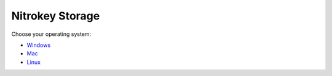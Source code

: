 Nitrokey Storage
================

Choose your operating system:

-  `Windows <./windows/>`__
-  `Mac <./mac/>`__
-  `Linux <./linux/>`__
